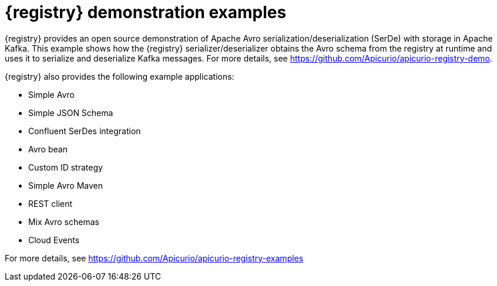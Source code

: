 // Metadata created by nebel

[id="registry-demo"]
= {registry} demonstration examples

[role="_abstract"]
{registry} provides an open source demonstration of Apache Avro serialization/deserialization (SerDe) with storage in Apache Kafka. This example shows how the {registry} serializer/deserializer obtains the Avro schema from the registry at runtime and uses it to serialize and deserialize Kafka messages. For more details, see link:https://github.com/Apicurio/apicurio-registry-demo[].

{registry} also provides the following example applications: 

* Simple Avro
* Simple JSON Schema
* Confluent SerDes integration
* Avro bean 
* Custom ID strategy
* Simple Avro Maven 
* REST client 
* Mix Avro schemas 
* Cloud Events 

For more details, see link:https://github.com/Apicurio/apicurio-registry-examples[]
